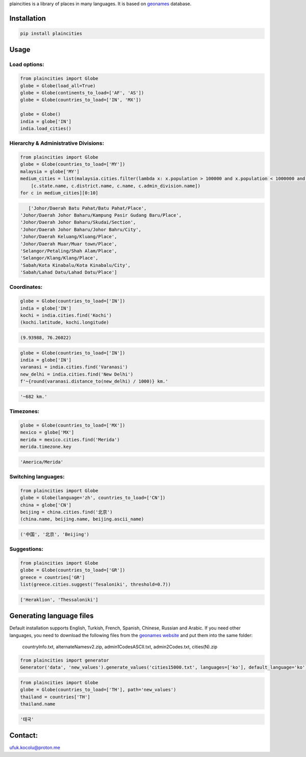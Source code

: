 
plaincities is a library of places in many languages. It is based on `geonames <https://www.geonames.org/>`_ database.


Installation
------------

.. code-block:: text

    pip install plaincities


Usage
-----


Load options:
====================

.. code-block:: python

    from plaincities import Globe
    globe = Globe(load_all=True)
    globe = Globe(continents_to_load=['AF', 'AS'])
    globe = Globe(countries_to_load=['IN', 'MX'])

    globe = Globe()
    india = globe['IN']
    india.load_cities()

Hierarchy & Administrative Divisions:
========================================

.. code-block:: python

    from plaincities import Globe
    globe = Globe(countries_to_load=['MY'])
    malaysia = globe['MY']
    medium_cities = list(malaysia.cities.filter(lambda x: x.population > 100000 and x.population < 1000000 and x.district is not None))['/'.join(
        [c.state.name, c.district.name, c.name, c.admin_division.name])
    for c in medium_cities][0:10]

.. code-block:: text

    ['Johor/Daerah Batu Pahat/Batu Pahat/Place',
 'Johor/Daerah Johor Baharu/Kampung Pasir Gudang Baru/Place',
 'Johor/Daerah Johor Baharu/Skudai/Section',
 'Johor/Daerah Johor Baharu/Johor Bahru/City',
 'Johor/Daerah Keluang/Kluang/Place',
 'Johor/Daerah Muar/Muar town/Place',
 'Selangor/Petaling/Shah Alam/Place',
 'Selangor/Klang/Klang/Place',
 'Sabah/Kota Kinabalu/Kota Kinabalu/City',
 'Sabah/Lahad Datu/Lahad Datu/Place']


Coordinates:
====================

.. code-block:: python

    globe = Globe(countries_to_load=['IN'])
    india = globe['IN']
    kochi = india.cities.find('Kochi')
    (kochi.latitude, kochi.longitude)

.. code-block:: text

    (9.93988, 76.26022)


.. code-block:: python

    globe = Globe(countries_to_load=['IN'])
    india = globe['IN']
    varanasi = india.cities.find('Varanasi')
    new_delhi = india.cities.find('New Delhi')
    f'~{round(varanasi.distance_to(new_delhi) / 1000)} km.' 

.. code-block:: text

    '~682 km.'


Timezones:
====================

.. code-block:: python

    globe = Globe(countries_to_load=['MX'])
    mexico = globe['MX']
    merida = mexico.cities.find('Merida')
    merida.timezone.key

.. code-block:: text

    'America/Merida'



Switching languages:
====================

.. code-block:: python

    from plaincities import Globe
    globe = Globe(language='zh', countries_to_load=['CN'])
    china = globe['CN']
    beijing = china.cities.find('北京')
    (china.name, beijing.name, beijing.ascii_name)

.. code-block:: text

   ('中国', '北京', 'Beijing')

Suggestions:
====================

.. code-block:: python

    from plaincities import Globe
    globe = Globe(countries_to_load=['GR'])
    greece = countries['GR']
    list(greece.cities.suggest('Tesaloniki', threshold=0.7))


.. code-block:: text

   ['Heraklion', 'Thessaloniki']



Generating language files
-------------------------

Default installation supports English, Turkish, French, Spanish, Chinese, Russian and Arabic.
If you need other languages, you need to download the following files from the `geonames website <https://download.geonames.org/export/dump/readme.txt>`_ and put them into the same folder:

    countryInfo.txt, alternateNamesv2.zip, admin1CodesASCII.txt, admin2Codes.txt, cities(N).zip

.. code-block:: python

    from plaincities import generator
    Generator('data', 'new_values').generate_values('cities15000.txt', languages=['ko'], default_language='ko')

.. code-block:: python

    from plaincities import Globe
    globe = Globe(countries_to_load=['TH'], path='new_values')
    thailand = countries['TH']
    thailand.name

.. code-block:: text

   '태국'


Contact:
--------

ufuk.kocolu@proton.me